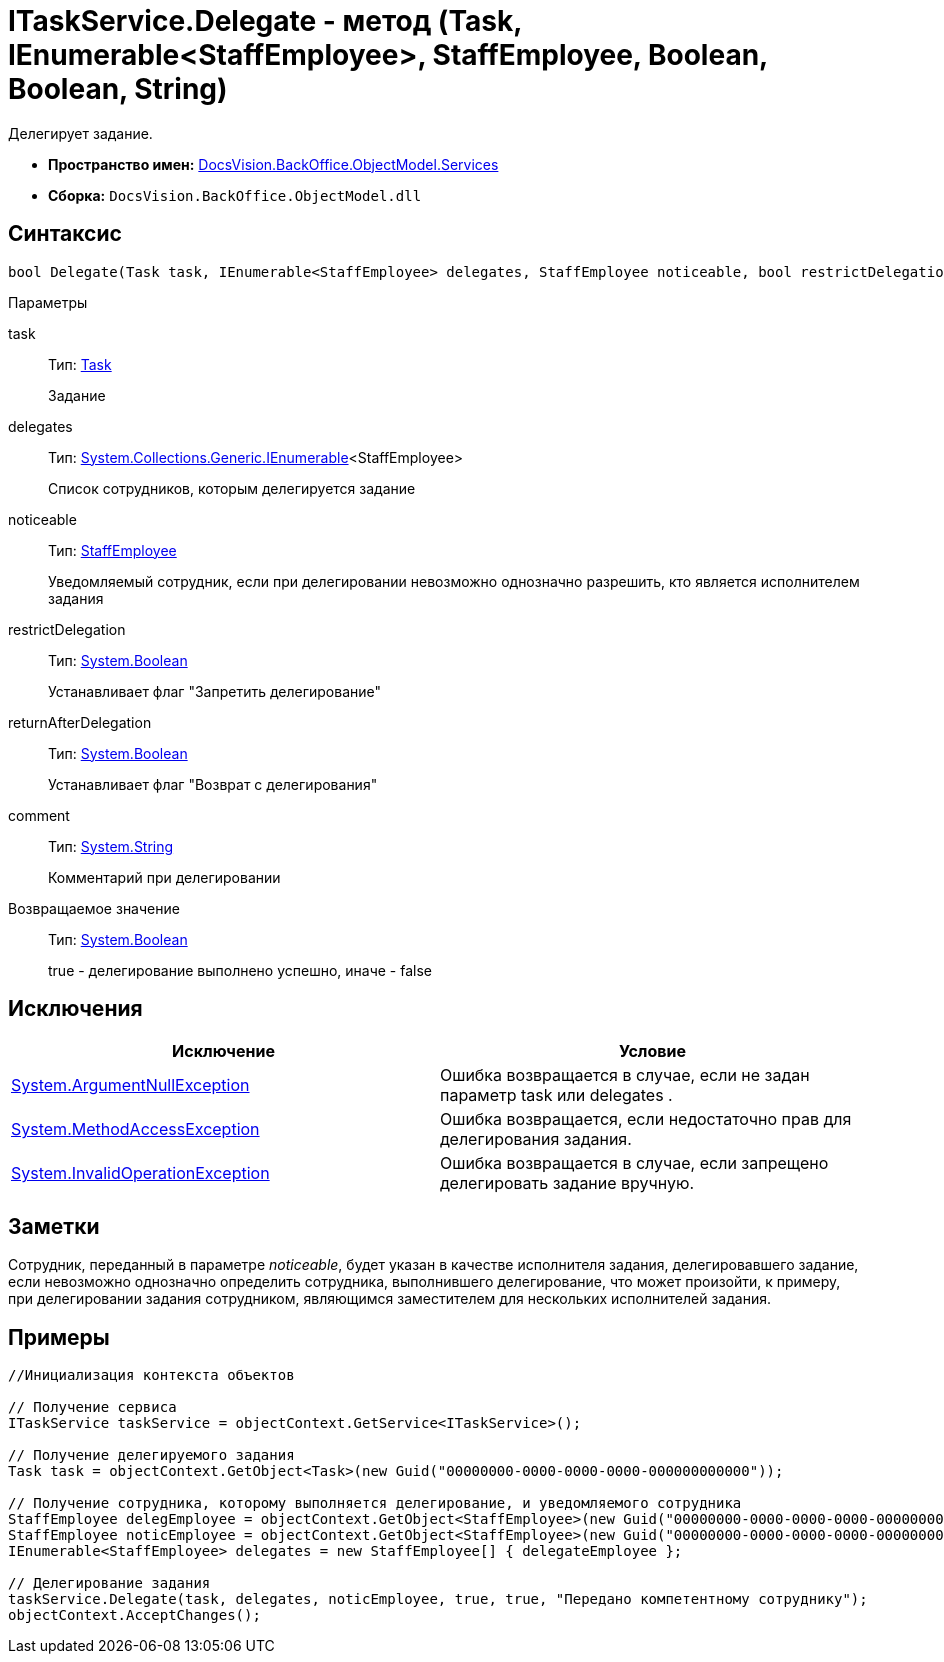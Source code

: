 = ITaskService.Delegate - метод (Task, IEnumerable<StaffEmployee>, StaffEmployee, Boolean, Boolean, String)

Делегирует задание.

* *Пространство имен:* xref:api/DocsVision/BackOffice/ObjectModel/Services/Services_NS.adoc[DocsVision.BackOffice.ObjectModel.Services]
* *Сборка:* `DocsVision.BackOffice.ObjectModel.dll`

== Синтаксис

[source,csharp]
----
bool Delegate(Task task, IEnumerable<StaffEmployee> delegates, StaffEmployee noticeable, bool restrictDelegation, bool returnAfterDelegation, string comment)
----

Параметры

task::
Тип: xref:api/DocsVision/BackOffice/ObjectModel/Task_CL.adoc[Task]
+
Задание
delegates::
Тип: http://msdn.microsoft.com/ru-ru/library/9eekhta0.aspx[System.Collections.Generic.IEnumerable]<StaffEmployee>
+
Список сотрудников, которым делегируется задание
noticeable::
Тип: xref:api/DocsVision/BackOffice/ObjectModel/StaffEmployee_CL.adoc[StaffEmployee]
+
Уведомляемый сотрудник, если при делегировании невозможно однозначно разрешить, кто является исполнителем задания
restrictDelegation::
Тип: http://msdn.microsoft.com/ru-ru/library/system.boolean.aspx[System.Boolean]
+
Устанавливает флаг "Запретить делегирование"
returnAfterDelegation::
Тип: http://msdn.microsoft.com/ru-ru/library/system.boolean.aspx[System.Boolean]
+
Устанавливает флаг "Возврат с делегирования"
comment::
Тип: http://msdn.microsoft.com/ru-ru/library/system.string.aspx[System.String]
+
Комментарий при делегировании

Возвращаемое значение::
Тип: http://msdn.microsoft.com/ru-ru/library/system.boolean.aspx[System.Boolean]
+
true - делегирование выполнено успешно, иначе - false

== Исключения

[cols=",",options="header"]
|===
|Исключение |Условие
|http://msdn.microsoft.com/ru-ru/library/system.argumentnullexception.aspx[System.ArgumentNullException] |Ошибка возвращается в случае, если не задан параметр task или delegates .
|https://msdn.microsoft.com/ru-ru/library/system.methodaccessexception.aspx[System.MethodAccessException] |Ошибка возвращается, если недостаточно прав для делегирования задания.
|https://msdn.microsoft.com/ru-ru/library/system.invalidoperationexception.aspx[System.InvalidOperationException] |Ошибка возвращается в случае, если запрещено делегировать задание вручную.
|===

== Заметки

Сотрудник, переданный в параметре _noticeable_, будет указан в качестве исполнителя задания, делегировавшего задание, если невозможно однозначно определить сотрудника, выполнившего делегирование, что может произойти, к примеру, при делегировании задания сотрудником, являющимся заместителем для нескольких исполнителей задания.

== Примеры

[source,csharp]
----
//Инициализация контекста объектов

// Получение сервиса
ITaskService taskService = objectContext.GetService<ITaskService>();

// Получение делегируемого задания
Task task = objectContext.GetObject<Task>(new Guid("00000000-0000-0000-0000-000000000000"));

// Получение сотрудника, которому выполняется делегирование, и уведомляемого сотрудника
StaffEmployee delegEmployee = objectContext.GetObject<StaffEmployee>(new Guid("00000000-0000-0000-0000-000000000001"));
StaffEmployee noticEmployee = objectContext.GetObject<StaffEmployee>(new Guid("00000000-0000-0000-0000-000000000002"));
IEnumerable<StaffEmployee> delegates = new StaffEmployee[] { delegateEmployee };

// Делегирование задания
taskService.Delegate(task, delegates, noticEmployee, true, true, "Передано компетентному сотруднику");
objectContext.AcceptChanges();
----
